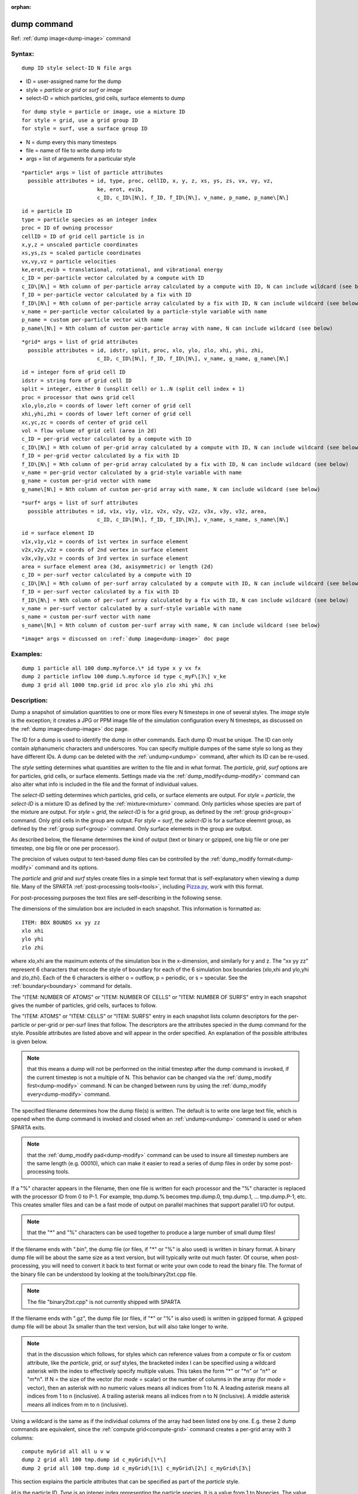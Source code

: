 
:orphan:

.. index:: dump

.. _dump:

.. _dump-command:

############
dump command
############

Ref: :ref:`dump image<dump-image>` command

.. _dump-syntax:

*******
Syntax:
*******

::

   dump ID style select-ID N file args

- ID = user-assigned name for the dump 

- style = *particle* or *grid* or *surf* or *image*

- select-ID = which particles, grid cells, surface elements to dump

::

     for dump style = particle or image, use a mixture ID
     for style = grid, use a grid group ID
     for style = surf, use a surface group ID

- N = dump every this many timesteps

- file = name of file to write dump info to

- args = list of arguments for a particular style

::

     *particle* args = list of particle attributes
       possible attributes = id, type, proc, cellID, x, y, z, xs, ys, zs, vx, vy, vz,
                             ke, erot, evib, 
                             c_ID, c_ID\[N\], f_ID, f_ID\[N\], v_name, p_name, p_name\[N\]

::

         id = particle ID
         type = particle species as an integer index
         proc = ID of owning processor
         cellID = ID of grid cell particle is in
         x,y,z = unscaled particle coordinates
         xs,ys,zs = scaled particle coordinates
         vx,vy,vz = particle velocities
         ke,erot,evib = translational, rotational, and vibrational energy
         c_ID = per-particle vector calculated by a compute with ID
         c_ID\[N\] = Nth column of per-particle array calculated by a compute with ID, N can include wildcard (see below)
         f_ID = per-particle vector calculated by a fix with ID
         f_ID\[N\] = Nth column of per-particle array calculated by a fix with ID, N can include wildcard (see below)
         v_name = per-particle vector calculated by a particle-style variable with name
         p_name = custom per-particle vector with name
         p_name\[N\] = Nth column of custom per-particle array with name, N can include wildcard (see below)

::

     *grid* args = list of grid attributes
       possible attributes = id, idstr, split, proc, xlo, ylo, zlo, xhi, yhi, zhi,
                             c_ID, c_ID\[N\], f_ID, f_ID\[N\], v_name, g_name, g_name\[N\]

::

         id = integer form of grid cell ID
         idstr = string form of grid cell ID
         split = integer, either 0 (unsplit cell) or 1..N (split cell index + 1)
         proc = processor that owns grid cell
         xlo,ylo,zlo = coords of lower left corner of grid cell
         xhi,yhi,zhi = coords of lower left corner of grid cell
         xc,yc,zc = coords of center of grid cell
         vol = flow volume of grid cell (area in 2d)
         c_ID = per-grid vector calculated by a compute with ID
         c_ID\[N\] = Nth column of per-grid array calculated by a compute with ID, N can include wildcard (see below)
         f_ID = per-grid vector calculated by a fix with ID
         f_ID\[N\] = Nth column of per-grid array calculated by a fix with ID, N can include wildcard (see below)
         v_name = per-grid vector calculated by a grid-style variable with name
         g_name = custom per-grid vector with name
         g_name\[N\] = Nth column of custom per-grid array with name, N can include wildcard (see below)

::

     *surf* args = list of surf attributes
       possible attributes = id, v1x, v1y, v1z, v2x, v2y, v2z, v3x, v3y, v3z, area,
                             c_ID, c_ID\[N\], f_ID, f_ID\[N\], v_name, s_name, s_name\[N\]

::

         id = surface element ID
         v1x,v1y,v1z = coords of 1st vertex in surface element
         v2x,v2y,v2z = coords of 2nd vertex in surface element
         v3x,v3y,v3z = coords of 3rd vertex in surface element
         area = surface element area (3d, axisymmetric) or length (2d)
         c_ID = per-surf vector calculated by a compute with ID
         c_ID\[N\] = Nth column of per-surf array calculated by a compute with ID, N can include wildcard (see below)
         f_ID = per-surf vector calculated by a fix with ID
         f_ID\[N\] = Nth column of per-surf array calculated by a fix with ID, N can include wildcard (see below)
         v_name = per-surf vector calculated by a surf-style variable with name
         s_name = custom per-surf vector with name
         s_name\[N\] = Nth column of custom per-surf array with name, N can include wildcard (see below)

::

     *image* args = discussed on :ref:`dump image<dump-image>` doc page

.. _dump-examples:

*********
Examples:
*********

::

   dump 1 particle all 100 dump.myforce.\* id type x y vx fx
   dump 2 particle inflow 100 dump.%.myforce id type c_myF\[3\] v_ke
   dump 3 grid all 1000 tmp.grid id proc xlo ylo zlo xhi yhi zhi

.. _dump-descriptio:

************
Description:
************

Dump a snapshot of simulation quantities to one or more files every N
timesteps in one of several styles.  The *image* style is the
exception; it creates a JPG or PPM image file of the simulation
configuration every N timesteps, as discussed on the :ref:`dump image<dump-image>` doc page.

The ID for a dump is used to identify the dump in other commands.
Each dump ID must be unique.  The ID can only contain alphanumeric
characters and underscores.  You can specify multiple dumpes of the
same style so long as they have different IDs.  A dump can be deleted
with the :ref:`undump<undump>` command, after which its ID can be
re-used.

The *style* setting determines what quantities are written to the file
and in what format.  The *particle*, *grid*, *surf* options are for
particles, grid cells, or surface elements.  Settings made via the
:ref:`dump_modify<dump-modify>` command can also alter what info is
included in the file and the format of individual values.

The *select-ID* setting determines which particles, grid cells, or
surface elements are output.  For *style* = *particle*, the
*select-ID* is a mixture ID as defined by the :ref:`mixture<mixture>`
command.  Only particles whose species are part of the mixture are
output.  For *style* = *grid*, the *select-ID* is for a grid group, as
defined by the :ref:`group grid<group>` command.  Only grid cells in
the group are output.  For *style* = *surf*, the *select-ID* is for a
surface eleemnt group, as defined by the :ref:`group surf<group>`
command.  Only surface elements in the group are output.

As described below, the filename determines the kind of output (text
or binary or gzipped, one big file or one per timestep, one big file
or one per processor).

The precision of values output to text-based dump files can be
controlled by the :ref:`dump_modify format<dump-modify>` command and
its options.

The *particle* and *grid* and *surf* styles create files in a simple
text format that is self-explanatory when viewing a dump file.  Many
of the SPARTA :ref:`post-processing tools<tools>`, including
`Pizza.py <https://lammps.github.io/pizza>`__, work with this format.

For post-processing purposes the text files are self-describing in the
following sense.

The dimensions of the simulation box are included in each snapshot.
This information is formatted as:

::

   ITEM: BOX BOUNDS xx yy zz
   xlo xhi
   ylo yhi
   zlo zhi

where xlo,xhi are the maximum extents of the simulation box in the
x-dimension, and similarly for y and z.  The "xx yy zz" represent 6
characters that encode the style of boundary for each of the 6
simulation box boundaries (xlo,xhi and ylo,yhi and zlo,zhi).  Each of
the 6 characters is either o = outflow, p = periodic, or s = specular.
See the :ref:`boundary<boundary>` command for details.

The "ITEM: NUMBER OF ATOMS" or "ITEM: NUMBER OF CELLS" or "ITEM:
NUMBER OF SURFS" entry in each snapshot gives the number of particles,
grid cells, surfaces to follow.

The "ITEM: ATOMS" or "ITEM: CELLS" or "ITEM: SURFS" entry in each
snapshot lists column descriptors for the per-particle or per-grid or
per-surf lines that follow.  The descriptors are the attributes
specied in the dump command for the style.  Possible attributes are
listed above and will appear in the order specified.  An explanation
of the possible attributes is given below.

.. note::

  that this means a dump will not be performed on the
  initial timestep after the dump command is invoked, if the current
  timestep is not a multiple of N.  This behavior can be changed via the
  :ref:`dump_modify first<dump-modify>` command.  N can be changed
  between runs by using the :ref:`dump_modify every<dump-modify>`
  command.

The specified filename determines how the dump file(s) is written.
The default is to write one large text file, which is opened when the
dump command is invoked and closed when an :ref:`undump<undump>`
command is used or when SPARTA exits.

.. note::

  that the :ref:`dump_modify pad<dump-modify>`
  command can be used to insure all timestep numbers are the same length
  (e.g. 00010), which can make it easier to read a series of dump files
  in order by some post-processing tools.

If a "%" character appears in the filename, then one file is written
for each processor and the "%" character is replaced with the
processor ID from 0 to P-1.  For example, tmp.dump.% becomes
tmp.dump.0, tmp.dump.1, ... tmp.dump.P-1, etc.  This creates smaller
files and can be a fast mode of output on parallel machines that
support parallel I/O for output.

.. note::

  that the "\*" and "%" characters can be used together to produce a
  large number of small dump files!

If the filename ends with ".bin", the dump file (or files, if "\*" or
"%" is also used) is written in binary format.  A binary dump file
will be about the same size as a text version, but will typically
write out much faster.  Of course, when post-processing, you will need
to convert it back to text format  or write your own code to read the
binary file.  The format of the binary file can be understood by
looking at the tools/binary2txt.cpp file.

.. note::

  The file "binary2txt.cpp" is not currently shipped with SPARTA

If the filename ends with ".gz", the dump file (or files, if "\*" or "%"
is also used) is written in gzipped format.  A gzipped dump file will
be about 3x smaller than the text version, but will also take longer
to write.

.. note::

  that in the discussion which follows, for styles which can
  reference values from a compute or fix or custom attribute, like the
  *particle*, *grid*, or *surf* styles, the bracketed index I can be
  specified using a wildcard asterisk with the index to effectively
  specify multiple values.  This takes the form "\*" or "\*n" or "n\*" or
  "m\*n".  If N = the size of the vector (for *mode* = scalar) or the
  number of columns in the array (for *mode* = vector), then an asterisk
  with no numeric values means all indices from 1 to N.  A leading
  asterisk means all indices from 1 to n (inclusive).  A trailing
  asterisk means all indices from n to N (inclusive).  A middle asterisk
  means all indices from m to n (inclusive).

Using a wildcard is the same as if the individual columns of the array
had been listed one by one.  E.g. these 2 dump commands are
equivalent, since the :ref:`compute grid<compute-grid>` command creates
a per-grid array with 3 columns:

::

   compute myGrid all all u v w
   dump 2 grid all 100 tmp.dump id c_myGrid\[\*\]
   dump 2 grid all 100 tmp.dump id c_myGrid\[1\] c_myGrid\[2\] c_myGrid\[3\]

This section explains the particle attributes that can be specified as
part of the *particle* style.

*Id* is the particle ID.  *Type* is an integer index representing the
particle species.  It is a value from 1 to Nspecies. The value
corresponds to the order in which species were defined via the
:ref:`species<species>` command.  *Proc* is the ID of the processor
which currently owns the particle.

The *x*, *y*, *z* attributes write particle coordinates "unscaled", in
the appropriate distance :ref:`units<units>`.  Use *xs*, *ys*, *zs* to
"scale" the coordinates to the box size, so that each value is 0.0 to
1.0.

*Vx*, *vy*, *vz* are components of particle velocity.  The *ke*,
*erot*, and *evib* attributes are the kinetic, rotational, and
vibrational energies of the particle.  A particle's kinetic energy is
given by 1/2 m (vx^2 + vy^2 + vz^2).  The way that rotational and
vibrational energy is treated in collisions and stored by particles is
affected by the :ref:`collide_modify<collide-modify>` command.

The *c_ID* and *c_ID\[N\]* attributes allow per-particle vectors or
arrays calculated by a :ref:`compute<compute>` to be output.  The ID in
the attribute should be replaced by the actual ID of the compute that
has been defined previously in the input script.  See the
:ref:`compute<compute>` command for details.

If *c_ID* is used as a attribute, the compute must calculate a
per-particle vector, and it is output.  If *c_ID\[N\]* is used, the
compute must calculate a per-particle array, and N must be in the
range from 1-M, which will output the Nth column of the M-column
array.  See the discussion above for how N can be specified with a
wildcard asterisk to effectively specify multiple values.

The *f_ID* and *f_ID\[N\]* attributes allow vector or array
per-particle quantities calculated by a :ref:`fix<fix>` to be output.
The ID in the attribute should be replaced by the actual ID of the fix
that has been defined previously in the input script.

If *f_ID* is used as a attribute, the fix must calculate a
per-particle vector, and it is output.  If *f_ID\[N\]* is used, the
fix must calculate a per-particle array, and N must be in the range
from 1-M, which will output the Nth column of the M-column array.
See the discussion above for how N can be specified with a
wildcard asterisk to effectively specify multiple values.

The *v_name* attribute allows per-particle vectors calculated by a
:ref:`variable<variable>` to be output.  The name in the attribute
should be replaced by the actual name of the variable that has been
defined previously in the input script.  Only a particle-style
variable can be referenced, since it is the only style that generates
per-particle values.  Variables of style *particle* can reference
per-particle attributes, stats keywords, or invoke other computes,
fixes, or variables when they are evaluated, so this is a very general
means of creating quantities to output to a dump file.

The *p_name* and *p_name\[N\]* attributes allow custom per-particle
vectors or arrays defined by some other command to be output.  The
name should be replaced by the name of the attribute.  See :ref:`Section 6.17<howto-617-custom-perparticl-pergrid,>` for more discussion of custom
attributes and command that define them.  For example, the :ref:`fix ambipolar<fix-ambipolar>` command which defines the per-particle
custom vector "ionambi" and custom array "velambi".

If *p_name* is used as a attribute, the custom attribute must be a
vector, and it is output.  If *p_name\[N\]* is used, the custom
attribute must be an array, and N must be in the range from 1-M, which
will output the Nth column of an M-column array.  See the discussion
above for how N can be specified with a wildcard asterisk to
effectively specify multiple values.

See :ref:`Section 10<modify>` of the manual for information on
how to add new compute and fix styles to SPARTA to calculate
per-particle quantities which could then be output into dump files.

This section explains the grid cell attributes that can be specified
as part of the *grid* style.

.. note::

  that dump grid will output one line (per snapshot) for 3 kinds of
  child cells: unsplit cells, cut cells, and sub cells of split cells.
  :ref:`Section 6.8<howto-68-details-grid-geometry>` of the manual gives details
  of how SPARTA defines child, unsplit, cut, split, and sub cells.  This
  is different than :ref:`compute<compute>` or :ref:`fix<fix>` commands
  which produce per grid information; they also include split cells in
  their output.  The dump grid command discards the split cell
  information since the sub cells of a split cell provide the needed
  information for further processing and visualization.  Note that
  unsplit cells can be outside (in the flow) or inside surface objects,
  if they exist.

*Id* and *idstr* are two different forms of the grid cell ID.  In
SPARTA each grid cell is assigned a unique ID which represents its
location, in a topological sense, within the hierarchical grid.  This
ID is stored as an integer such as 5774983, but can also be decoded
into a string such as 33-4-6, which makes it easier to understand the
grid hierarchy.  In this case it means the grid cell is at the 3rd
level of the hierarchy.  Its grandparent cell was 33 at the 1st level,
its parent was cell 4 (at level 2) within cell 33, and the cell itself
is cell 6 (at level 3) within cell 4 within cell 33.  If you specify
*id*, the ID is printed directly as an integer.  If you specify
*idstr*, it is printed as a string.

.. note::

  that the *id* and *idstr* of two or more sub-cells are the same
  as the *id* and *idstr* of the split cell they are part of.  This
  means that if a simulation has split cells, the dump file will contain
  duplicate IDs in the same snapshot.

*Proc* is the ID of the processor which currently owns the grid cell.

The *xlo*, *ylo*, *zlo* attributes write the coordinates of the
lower-left corner of the grid cell in the appropriate distance
:ref:`units<units>`.  The *xhi*, *yhi*, *zhi* attributes write the
coordinates of the upper-right corner of the grid cell.  The *xc*,
*yc*, *zc* attributes write the coordinates of the center point of the
grid cell.  The *zlo*, *zhi*, *zc* attributes cannot be used for a 2d
simulation.  As with *id* and *idstr*, as explained above, these
attributes are the same for multiple sub-cells of a single split cell
they are part of.

.. note::

  that unsplit cells which
  are inside a surface object will have a flow volume of 0.0.  Likewise
  a cut cell which is inside a suface object but which is intersected by
  surface element(s) which only touch a face, edge, or corner point of
  the grid cell, will have a flow volume of 0.0.

The *c_ID* and *c_ID\[N\]* attributes allow per-grid vectors or arrays
calculated by a :ref:`compute<compute>` to be output.  The ID in the
attribute should be replaced by the actual ID of the compute that has
been defined previously in the input script.  See the
:ref:`compute<compute>` command for details.

If *c_ID* is used as a attribute, and the compute calculates a
per-grid vector, then the per-grid vector is output.  If *c_ID\[N\]*
is used, then N must be in the range from 1-M, which will output the
Nth column of the M-column per-grid array calculated by the compute.
See the discussion above for how N can be specified with a wildcard
asterisk to effectively specify multiple values.

The *f_ID* and *f_ID\[N\]* attributes allow per-grid vectors or arrays
calculated by a :ref:`fix<fix>` to be output.  The ID in the attribute
should be replaced by the actual ID of the fix that has been defined
previously in the input script.

If *f_ID* is used as a attribute, and the fix calculates a per-grid
vector, then the per-grid vector is output.  If *f_ID\[N\]* is used,
then N must be in the range from 1-M, which will output the Nth column
of the M-columne per-grid array calculated by the fix.  See the
discussion above for how N can be specified with a wildcard asterisk
to effectively specify multiple values.

The *v_name* attribute allows per-grid vectors calculated by a
:ref:`variable<variable>` to be output.  The name in the attribute
should be replaced by the actual name of the variable that has been
defined previously in the input script.  Only a grid-style variable
can be referenced, since it is the only style that generates per-grid
values.  Variables of style *grid* can reference per-grid attributes,
stats keywords, or invoke other computes, fixes, or variables when
they are evaluated, so this is a very general means of creating
quantities to output to a dump file.

The *g_name* and *g_name\[N\]* attributes allow custom per-grid cell
vectors or arrays defined by some other command to be output.  The
name should be replaced by the name of the attribute.  See :ref:`Section 6.17<howto-617-custom-perparticl-pergrid,>` for more discussion of custom
attributes and command that define them.  For example, the
:ref:`read_grid<read-grid>` and :ref:`surf_react implicit<surf-react>` commands can define per-grid
attributes.  (The surf/react implicit command has not yet been
released in public SPARTA).

If *g_name* is used as a attribute, the custom attribute must be a
vector, and it is output.  If *g_name\[N\]* is used, the custom
attribute must be an array, and N must be in the range from 1-M, which
will output the Nth column of an M-column array.  See the discussion
above for how N can be specified with a wildcard asterisk to
effectively specify multiple values.

See :ref:`Section 10<modify>` of the manual for information on
how to add new compute and fix styles to SPARTA to calculate per-grid
quantities which could then be output into dump files.

This section explains the surface element attributes that can be
specified as part of the *surf* style.  For 2d simulations, a surface
element is a line segment with 2 end points.  Crossing the unit +z
vector into the vector (v2-v1) determines the outward normal of the
line segment.  For 3d simulations, a surface element is a triangle
with 3 corner points.  Crossing (v2-v1) into (v3-v1) determines the
outward normal of the triangle.

*Id* is the surface element ID.

The *v1x*, *v1y*, *v1z*, *v2x*, *v2y*, *v2z*, *v3x*, *v3y*, *v3z*
attributes write the coordinates of the vertices of the end or corner
points of the surface element.  The *v1z*, *v2z*, *v3x*, *v3y*, and
*v3z* attributes cannot be used for a 2d simulation.

The *area* attribute writes the surface element area (3d and
axisymmetric) or length (2d).

The *c_ID* and *c_ID\[N\]* attributes allow per-surf vectors or arrays
calculated by a :ref:`compute<compute>` to be output.  The ID in the
attribute should be replaced by the actual ID of the compute that has
been defined previously in the input script.  See the
:ref:`compute<compute>` command for details.

If *c_ID* is used as a attribute, and the compute calculates a per-srf
vector, then the per-surf vector is output.  If *c_ID\[N\]* is used,
then N must be in the range from 1-M, which will output the Nth column
of the M-column per-surf array calculated by the compute.  See the
discussion above for how N can be specified with a wildcard asterisk
to effectively specify multiple values.

The *f_ID* and *f_ID\[N\]* attributes allow per-surf vectors or arrays
calculated by a :ref:`fix<fix>` to be output.  The ID in the attribute
should be replaced by the actual ID of the fix that has been defined
previously in the input script.

If *f_ID* is used as a attribute, and the fix calculates a per-surf
vector, then the per-surf vector is output.  If *f_ID\[N\]* is used,
then N must be in the range from 1-M, which will output the Nth column
of the M-column per-surf array calculated by the fix.  See the
discussion above for how N can be specified with a wildcard asterisk
to effectively specify multiple values.

The *v_name* attribute allows per-surf vectors calculated by a
:ref:`variable<variable>` to be output.  The name in the attribute
should be replaced by the actual name of the variable that has been
defined previously in the input script.  Only a surf-style variable
can be referenced, since it is the only style that generates per-surf
values.  Variables of style *surf* can reference per-surf attributes,
stats keywords, or invoke other computes, fixes, or variables when
they are evaluated, so this is a very general means of creating
quantities to output to a dump file.

The *s_name* and *s_name\[N\]* attributes allow custom per-surface
element vectors or arrays defined by some other command to be output.
The name should be replaced by the name of the attribute.  See
:ref:`Section 6.17<howto-617-custom-perparticl-pergrid,>` for more discussion of
custom attributes and command that define them.  For example, the
:ref:`read_surf<read-surf>`, :ref:`fix surf/temp<fix-surf-temp>`, and
:ref:`surf_react adsorb<surf-react-adsorb>` commands can define
per-surf attributes.

If *s_name* is used as a attribute, the custom attribute must be a
vector, and it is output.  If *s_name\[N\]* is used, the custom
attribute must be an array, and N must be in the range from 1-M, which
will output the Nth column of an M-column array.  See the discussion
above for how N can be specified with a wildcard asterisk to
effectively specify multiple values.

See :ref:`Section 10<modify>` of the manual for information on
how to add new compute and fix styles to SPARTA to calculate per-surf
quantities which could then be output into dump files.

.. _dump-restrictio:

*************
Restrictions:
*************

To write gzipped dump files, you must compile SPARTA with the
-DSPARTA_GZIP option - see the :ref:`Making SPARTA<start-making-sparta>`
section of the documentation.

.. _dump-related-commands:

*****************
Related commands:
*****************

:ref:`dump image<dump-image>`, :ref:`dump_modify<dump-modify>`,
:ref:`undump<undump>`

.. _dump-default:

********
Default:
********

The defaults for the image style are listed on the :ref:`dump image<dump-image>` doc page.

